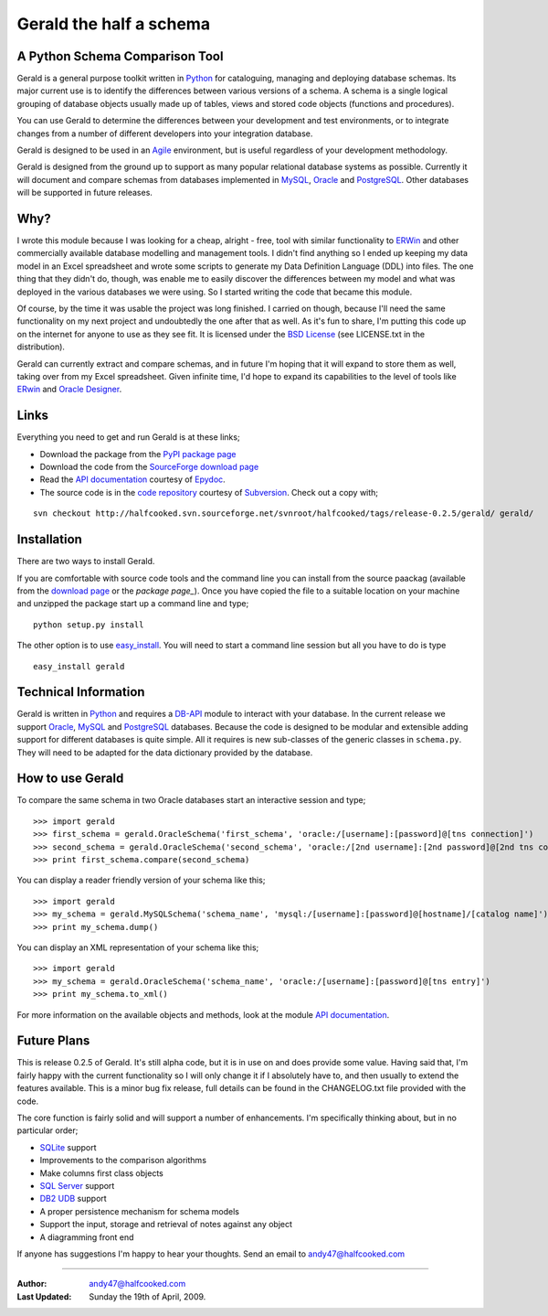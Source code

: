 ========================
Gerald the half a schema
========================

A Python Schema Comparison Tool
===============================

Gerald is a general purpose toolkit written in Python_ for cataloguing, managing and deploying database schemas. 
Its major current use is to identify the differences between various versions of a schema. A schema is a single logical grouping of database objects usually made up of tables, views and stored code objects (functions and procedures).

You can use Gerald to determine the differences between your development and test environments, or to integrate changes from a number of different developers into your integration database.

Gerald is designed to be used in an Agile_ environment, but is useful regardless of your development methodology.

Gerald is designed from the ground up to support as many popular relational database systems as possible.  
Currently it will document and compare schemas from databases implemented in MySQL_, Oracle_ and PostgreSQL_.
Other databases will be supported in future releases.

Why?
====

I wrote this module because I was looking for a cheap, alright - free, tool with similar functionality to ERWin_ and other commercially available database modelling and management tools.
I didn't find anything so I ended up keeping my data model in an Excel spreadsheet and wrote some scripts to generate my Data Definition Language (DDL) into files. 
The one thing that they didn't do, though, was enable me to easily discover the differences between my model and what was deployed in the various databases we were using. 
So I started writing the code that became this module. 

Of course, by the time it was usable the project was long finished. 
I carried on though, because I'll need the same functionality on my next project and undoubtedly the one after that as well.
As it's fun to share, I'm putting this code up on the internet for anyone to use as they see fit. It is licensed under the 
`BSD License`_ (see LICENSE.txt in the distribution).

Gerald can currently extract and compare schemas, and in future I'm hoping that it will expand to store them as well, taking over from my Excel spreadsheet. 
Given infinite time, I'd hope to expand its capabilities to the level of tools like ERwin_ and `Oracle Designer`_.

Links
=====

Everything you need to get and run Gerald is at these links;

- Download the package from the PyPI_ `package page`_
- Download the code from the SourceForge_ `download page`_
- Read the `API documentation`_ courtesy of Epydoc_.
- The source code is in the `code repository`_ courtesy of Subversion_. Check out a copy with;

::

    svn checkout http://halfcooked.svn.sourceforge.net/svnroot/halfcooked/tags/release-0.2.5/gerald/ gerald/

Installation
============

There are two ways to install Gerald. 

If you are comfortable with source code tools and the command line you can install from the source paackag (available from the `download page`_ or the `package page_`). Once you have copied the file to a suitable location on your machine and unzipped the package start up a command line and type; ::

      python setup.py install

The other option is to use `easy_install`_. You will need to start a command line session but all you have to do is type ::

      easy_install gerald

Technical Information
=====================

Gerald is written in Python_ and requires a DB-API_ module to interact with your database.
In the current release we support Oracle_, MySQL_ and PostgreSQL_ databases. 
Because the code is designed to be modular and extensible adding support for different databases is quite simple.
All it requires is new sub-classes of the generic classes in ``schema.py``. They will need to be adapted for the data dictionary provided by the database. 

How to use Gerald
=================

To compare the same schema in two Oracle databases start an interactive session and type; ::

    >>> import gerald
    >>> first_schema = gerald.OracleSchema('first_schema', 'oracle:/[username]:[password]@[tns connection]')
    >>> second_schema = gerald.OracleSchema('second_schema', 'oracle:/[2nd username]:[2nd password]@[2nd tns connection]')
    >>> print first_schema.compare(second_schema)

You can display a reader friendly version of your schema like this; ::

    >>> import gerald
    >>> my_schema = gerald.MySQLSchema('schema_name', 'mysql:/[username]:[password]@[hostname]/[catalog name]')
    >>> print my_schema.dump()

You can display an XML representation of your schema like this; ::

    >>> import gerald
    >>> my_schema = gerald.OracleSchema('schema_name', 'oracle:/[username]:[password]@[tns entry]')
    >>> print my_schema.to_xml()

For more information on the available objects and methods, look at the module `API documentation`_.
 
Future Plans 
============

This is release 0.2.5 of Gerald. It's still alpha code, but it is in use on and does provide some value.
Having said that, I'm fairly happy with the current functionality so I will only change it if I absolutely have to, and then usually to extend the features available.
This is a minor bug fix release, full details can be found in the CHANGELOG.txt file provided with the code.

The core function is fairly solid and will support a number of enhancements.
I'm specifically thinking about, but in no particular order;

- SQLite_ support
- Improvements to the comparison algorithms
- Make columns first class objects
- `SQL Server`_ support
- `DB2 UDB`_ support
- A proper persistence mechanism for schema models
- Support the input, storage and retrieval of notes against any object
- A diagramming front end

If anyone has suggestions I'm happy to hear your thoughts. Send an email to `andy47@halfcooked.com <mailto:andy47@halfcooked.com>`_

----

:Author: `andy47@halfcooked.com <mailto:andy47@halfcooked.com>`_
:Last Updated: Sunday the 19th of April, 2009.

.. _Python: http://www.python.org/
.. _Agile: http://www.agiledata.org/
.. _MySQL: http://www.mysql.com/
.. _Oracle: http://www.oracle.com/
.. _PostgreSQL: http://www.postgresql.org/
.. _`SQL Server`: http://www.microsoft.com/
.. _`DB2 UDB`: http://www.ibm.com/software/data/DB2/
.. _ERWin: http://www3.ca.com/Solutions/Product.asp?ID=260
.. _`BSD License`: http://www.opensource.org/licenses/bsd-license.php
.. _`Oracle Designer`: http://otn.oracle.com/products/designer/index.html
.. _SourceForge: http://sourceforge.net/
.. _`download page`: http://sourceforge.net/project/showfiles.php?group_id=53184&package_id=109623
.. _PyPI: http://pypi.python.org/pypi/
.. _`package page`: http://pypi.python.org/pypi/gerald/0.2.5
.. _Epydoc: http://epydoc.sourceforge.net/"
.. _`API documentation`: http://www.halfcooked.com/code/gerald/doc
.. _Subversion: http://subversion.tigris.org/
.. _`code repository`: http://halfcooked.svn.sourceforge.net/viewvc/halfcooked/tags/release-0.2.5/gerald/
.. _DB-API: http://www.python.org/peps/pep-0249.html
.. _distutils: http://www.python.org/doc/current/dist/dist.html
.. _`PEP 8`: http://www.python.org/dev/peps/pep-0008/
.. _`easy_install`: http://peak.telecommunity.com/DevCenter/EasyInstall
.. _SQLite: http://www.sqlite.org/
